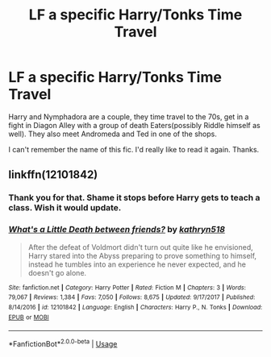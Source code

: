 #+TITLE: LF a specific Harry/Tonks Time Travel

* LF a specific Harry/Tonks Time Travel
:PROPERTIES:
:Author: Blade1301
:Score: 5
:DateUnix: 1586051060.0
:DateShort: 2020-Apr-05
:FlairText: What's That Fic?
:END:
Harry and Nymphadora are a couple, they time travel to the 70s, get in a fight in Diagon Alley with a group of death Eaters(possibly Riddle himself as well). They also meet Andromeda and Ted in one of the shops.

I can't remember the name of this fic. I'd really like to read it again. Thanks.


** linkffn(12101842)
:PROPERTIES:
:Author: in_for_the_win
:Score: 2
:DateUnix: 1586349833.0
:DateShort: 2020-Apr-08
:END:

*** Thank you for that. Shame it stops before Harry gets to teach a class. Wish it would update.
:PROPERTIES:
:Author: Blade1301
:Score: 2
:DateUnix: 1586377028.0
:DateShort: 2020-Apr-09
:END:


*** [[https://www.fanfiction.net/s/12101842/1/][*/What's a Little Death between friends?/*]] by [[https://www.fanfiction.net/u/4404355/kathryn518][/kathryn518/]]

#+begin_quote
  After the defeat of Voldmort didn't turn out quite like he envisioned, Harry stared into the Abyss preparing to prove something to himself, instead he tumbles into an experience he never expected, and he doesn't go alone.
#+end_quote

^{/Site/:} ^{fanfiction.net} ^{*|*} ^{/Category/:} ^{Harry} ^{Potter} ^{*|*} ^{/Rated/:} ^{Fiction} ^{M} ^{*|*} ^{/Chapters/:} ^{3} ^{*|*} ^{/Words/:} ^{79,067} ^{*|*} ^{/Reviews/:} ^{1,384} ^{*|*} ^{/Favs/:} ^{7,050} ^{*|*} ^{/Follows/:} ^{8,675} ^{*|*} ^{/Updated/:} ^{9/17/2017} ^{*|*} ^{/Published/:} ^{8/14/2016} ^{*|*} ^{/id/:} ^{12101842} ^{*|*} ^{/Language/:} ^{English} ^{*|*} ^{/Characters/:} ^{Harry} ^{P.,} ^{N.} ^{Tonks} ^{*|*} ^{/Download/:} ^{[[http://www.ff2ebook.com/old/ffn-bot/index.php?id=12101842&source=ff&filetype=epub][EPUB]]} ^{or} ^{[[http://www.ff2ebook.com/old/ffn-bot/index.php?id=12101842&source=ff&filetype=mobi][MOBI]]}

--------------

*FanfictionBot*^{2.0.0-beta} | [[https://github.com/tusing/reddit-ffn-bot/wiki/Usage][Usage]]
:PROPERTIES:
:Author: FanfictionBot
:Score: 1
:DateUnix: 1586349847.0
:DateShort: 2020-Apr-08
:END:
